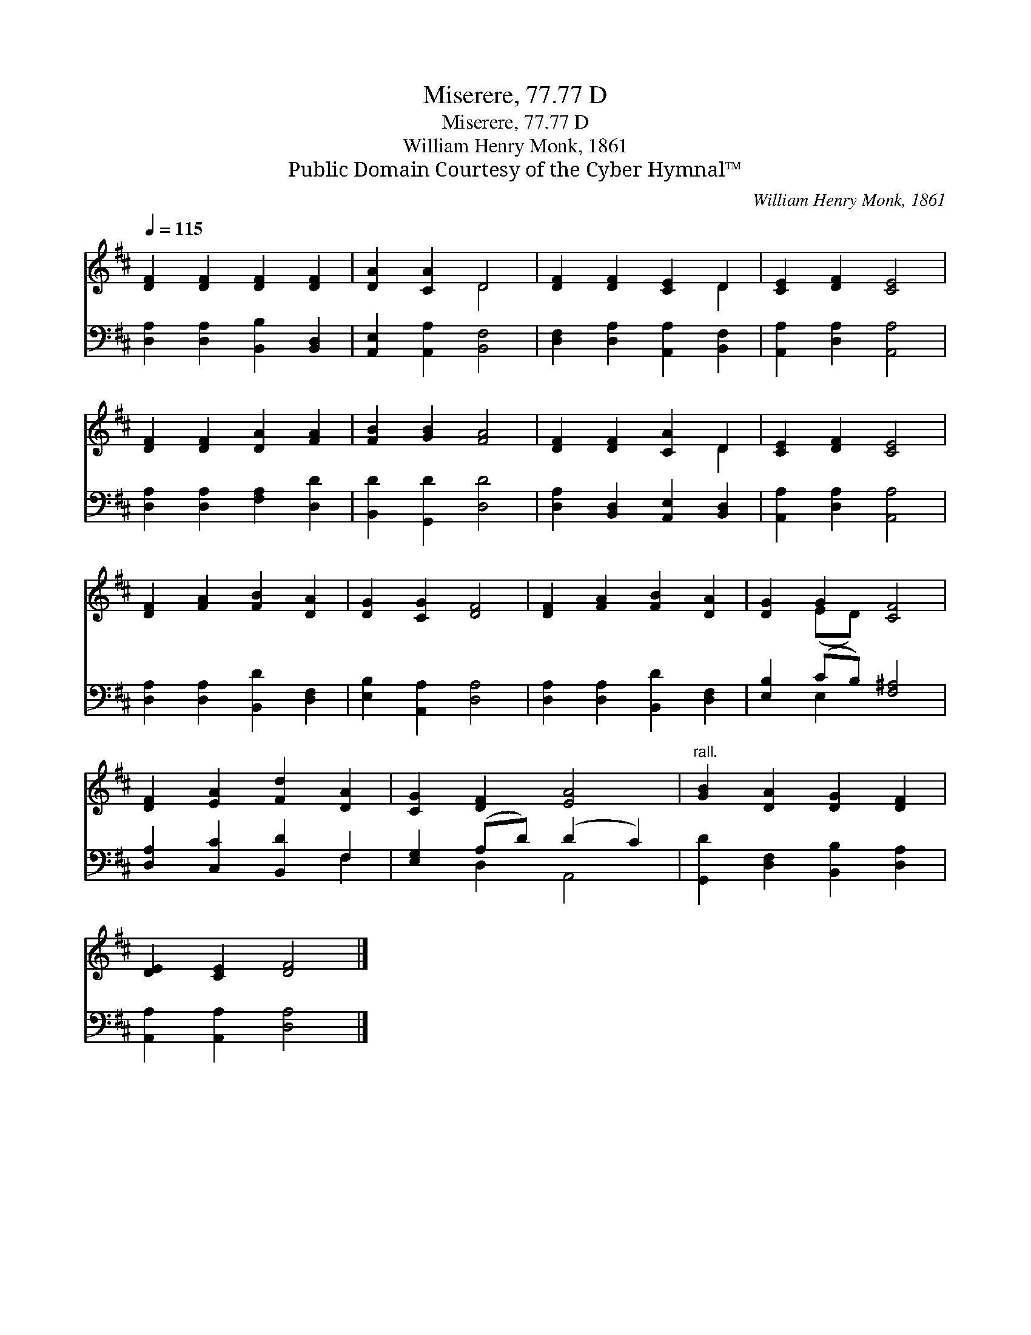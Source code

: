 X:1
T:Miserere, 77.77 D
T:Miserere, 77.77 D
T:William Henry Monk, 1861
T:Public Domain Courtesy of the Cyber Hymnal™
C:William Henry Monk, 1861
Z:Public Domain
Z:Courtesy of the Cyber Hymnal™
%%score ( 1 2 ) ( 3 4 )
L:1/8
Q:1/4=115
M:none
K:D
V:1 treble 
V:2 treble 
V:3 bass 
V:4 bass 
V:1
 [DF]2 [DF]2 [DF]2 [DF]2 | [DA]2 [CA]2 D4 | [DF]2 [DF]2 [CE]2 D2 | [CE]2 [DF]2 [CE]4 | %4
 [DF]2 [DF]2 [DA]2 [FA]2 | [FB]2 [GB]2 [FA]4 | [DF]2 [DF]2 [CA]2 D2 | [CE]2 [DF]2 [CE]4 | %8
 [DF]2 [FA]2 [FB]2 [DA]2 | [DG]2 [CG]2 [DF]4 | [DF]2 [FA]2 [FB]2 [DA]2 | [DG]2 G2 [CF]4 | %12
 [DF]2 [EA]2 [Fd]2 [DA]2 | [CG]2 [DF]2 [EA]4 |"^rall." [GB]2 [DA]2 [DG]2 [DF]2 | %15
 [DE]2 [CE]2 [DF]4 |] %16
V:2
 x8 | x4 D4 | x6 D2 | x8 | x8 | x8 | x6 D2 | x8 | x8 | x8 | x8 | x2 (ED) x4 | x8 | x8 | x8 | x8 |] %16
V:3
 [D,A,]2 [D,A,]2 [B,,B,]2 [B,,D,]2 | [A,,E,]2 [A,,A,]2 [B,,F,]4 | %2
 [D,F,]2 [D,A,]2 [A,,A,]2 [B,,F,]2 | [A,,A,]2 [D,A,]2 [A,,A,]4 | [D,A,]2 [D,A,]2 [F,A,]2 [D,D]2 | %5
 [B,,D]2 [G,,D]2 [D,D]4 | [D,A,]2 [B,,D,]2 [A,,E,]2 [B,,D,]2 | [A,,A,]2 [D,A,]2 [A,,A,]4 | %8
 [D,A,]2 [D,A,]2 [B,,D]2 [D,F,]2 | [E,B,]2 [A,,A,]2 [D,A,]4 | [D,A,]2 [D,A,]2 [B,,D]2 [D,F,]2 | %11
 [E,B,]2 (CB,) [F,^A,]4 | [D,A,]2 [C,C]2 [B,,D]2 F,2 | [E,G,]2 (A,D) (D2 C2) | %14
 [G,,D]2 [D,F,]2 [B,,B,]2 [D,A,]2 | [A,,A,]2 [A,,A,]2 [D,A,]4 |] %16
V:4
 x8 | x8 | x8 | x8 | x8 | x8 | x8 | x8 | x8 | x8 | x8 | x2 E,2 x4 | x6 F,2 | x2 D,2 A,,4 | x8 | %15
 x8 |] %16

